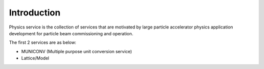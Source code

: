 Introduction
============

Physics service is the collection of services that are motivated by large particle accelerator
physics application development for particle beam commissioning and operation.

The first 2 services are as below:

* MUNICONV (Multiple purpose unit conversion service)

* Lattice/Model
